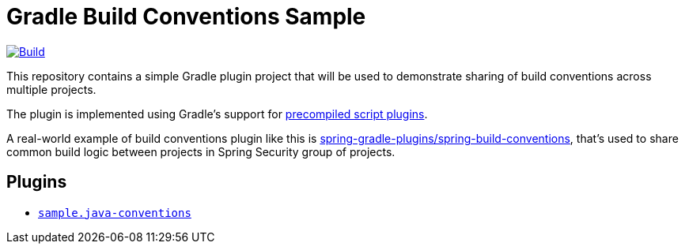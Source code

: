= Gradle Build Conventions Sample

image:https://github.com/vpavic/gradle-build-conventions-sample/actions/workflows/build.yml/badge.svg["Build", link="https://github.com/vpavic/gradle-build-conventions-sample/actions/workflows/build.yml"]

This repository contains a simple Gradle plugin project that will be used to demonstrate sharing of build conventions across multiple projects.

The plugin is implemented using Gradle's support for https://docs.gradle.org/current/userguide/custom_plugins.html#sec:precompiled_plugins[precompiled script plugins].

A real-world example of build conventions plugin like this is https://github.com/spring-gradle-plugins/spring-build-conventions[spring-gradle-plugins/spring-build-conventions], that's used to share common build logic between projects in Spring Security group of projects.

== Plugins

* link:src/main/groovy/sample.java-conventions.gradle[`sample.java-conventions`]
